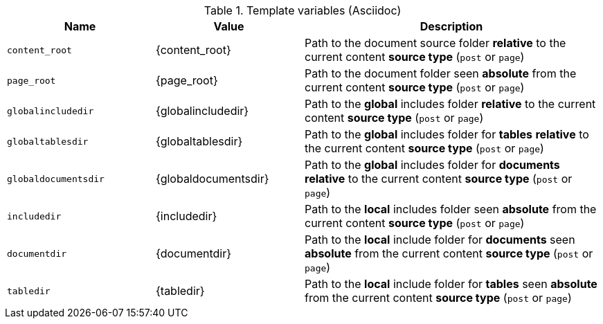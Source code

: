.Template variables (Asciidoc)
[cols="3,3a,6a", subs=+macros, options="header", width="100%", role="rtable mt-3"]
|===
|Name |Value |Description

|`content_root`
|{content_root}
|Path to the document source folder *relative* to the current content *source
type* (`post` or `page`)

|`page_root`
|{page_root}
|Path to the document folder seen *absolute* from the current content *source
type* (`post` or `page`)

|`globalincludedir`
|{globalincludedir}
|Path to the *global* includes folder *relative* to the current content *source
type* (`post` or `page`)

|`globaltablesdir`
|{globaltablesdir}
|Path to the *global* includes folder for *tables* *relative* to the current
content *source type* (`post` or `page`)

|`globaldocumentsdir`
|{globaldocumentsdir}
|Path to the *global* includes folder for *documents* *relative* to the current
content *source type* (`post` or `page`)

|`includedir`
|{includedir}
|Path to the *local* includes folder seen *absolute* from the current
content *source type* (`post` or `page`)

|`documentdir`
|{documentdir}
|Path to the *local* include folder for *documents* seen *absolute*
from the current content *source type* (`post` or `page`)

|`tabledir`
|{tabledir}
|Path to the *local* include folder for *tables* seen *absolute*
from the current content *source type* (`post` or `page`)

|===
